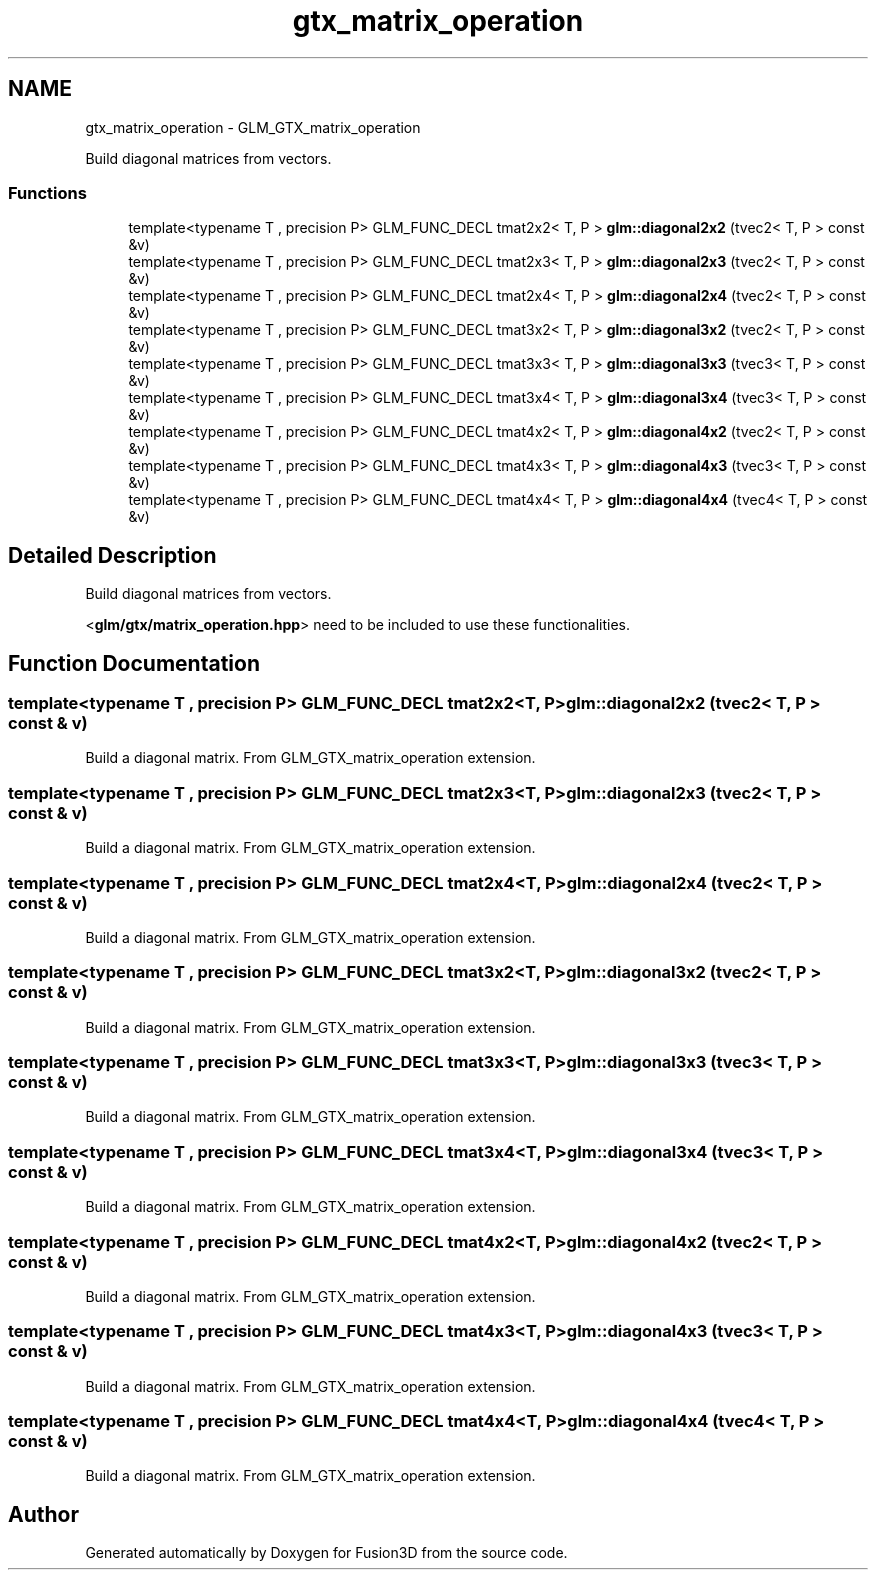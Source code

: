 .TH "gtx_matrix_operation" 3 "Tue Nov 24 2015" "Version 0.0.0.1" "Fusion3D" \" -*- nroff -*-
.ad l
.nh
.SH NAME
gtx_matrix_operation \- GLM_GTX_matrix_operation
.PP
Build diagonal matrices from vectors\&.  

.SS "Functions"

.in +1c
.ti -1c
.RI "template<typename T , precision P> GLM_FUNC_DECL tmat2x2< T, P > \fBglm::diagonal2x2\fP (tvec2< T, P > const &v)"
.br
.ti -1c
.RI "template<typename T , precision P> GLM_FUNC_DECL tmat2x3< T, P > \fBglm::diagonal2x3\fP (tvec2< T, P > const &v)"
.br
.ti -1c
.RI "template<typename T , precision P> GLM_FUNC_DECL tmat2x4< T, P > \fBglm::diagonal2x4\fP (tvec2< T, P > const &v)"
.br
.ti -1c
.RI "template<typename T , precision P> GLM_FUNC_DECL tmat3x2< T, P > \fBglm::diagonal3x2\fP (tvec2< T, P > const &v)"
.br
.ti -1c
.RI "template<typename T , precision P> GLM_FUNC_DECL tmat3x3< T, P > \fBglm::diagonal3x3\fP (tvec3< T, P > const &v)"
.br
.ti -1c
.RI "template<typename T , precision P> GLM_FUNC_DECL tmat3x4< T, P > \fBglm::diagonal3x4\fP (tvec3< T, P > const &v)"
.br
.ti -1c
.RI "template<typename T , precision P> GLM_FUNC_DECL tmat4x2< T, P > \fBglm::diagonal4x2\fP (tvec2< T, P > const &v)"
.br
.ti -1c
.RI "template<typename T , precision P> GLM_FUNC_DECL tmat4x3< T, P > \fBglm::diagonal4x3\fP (tvec3< T, P > const &v)"
.br
.ti -1c
.RI "template<typename T , precision P> GLM_FUNC_DECL tmat4x4< T, P > \fBglm::diagonal4x4\fP (tvec4< T, P > const &v)"
.br
.in -1c
.SH "Detailed Description"
.PP 
Build diagonal matrices from vectors\&. 

<\fBglm/gtx/matrix_operation\&.hpp\fP> need to be included to use these functionalities\&. 
.SH "Function Documentation"
.PP 
.SS "template<typename T , precision P> GLM_FUNC_DECL tmat2x2<T, P> glm::diagonal2x2 (tvec2< T, P > const & v)"
Build a diagonal matrix\&. From GLM_GTX_matrix_operation extension\&. 
.SS "template<typename T , precision P> GLM_FUNC_DECL tmat2x3<T, P> glm::diagonal2x3 (tvec2< T, P > const & v)"
Build a diagonal matrix\&. From GLM_GTX_matrix_operation extension\&. 
.SS "template<typename T , precision P> GLM_FUNC_DECL tmat2x4<T, P> glm::diagonal2x4 (tvec2< T, P > const & v)"
Build a diagonal matrix\&. From GLM_GTX_matrix_operation extension\&. 
.SS "template<typename T , precision P> GLM_FUNC_DECL tmat3x2<T, P> glm::diagonal3x2 (tvec2< T, P > const & v)"
Build a diagonal matrix\&. From GLM_GTX_matrix_operation extension\&. 
.SS "template<typename T , precision P> GLM_FUNC_DECL tmat3x3<T, P> glm::diagonal3x3 (tvec3< T, P > const & v)"
Build a diagonal matrix\&. From GLM_GTX_matrix_operation extension\&. 
.SS "template<typename T , precision P> GLM_FUNC_DECL tmat3x4<T, P> glm::diagonal3x4 (tvec3< T, P > const & v)"
Build a diagonal matrix\&. From GLM_GTX_matrix_operation extension\&. 
.SS "template<typename T , precision P> GLM_FUNC_DECL tmat4x2<T, P> glm::diagonal4x2 (tvec2< T, P > const & v)"
Build a diagonal matrix\&. From GLM_GTX_matrix_operation extension\&. 
.SS "template<typename T , precision P> GLM_FUNC_DECL tmat4x3<T, P> glm::diagonal4x3 (tvec3< T, P > const & v)"
Build a diagonal matrix\&. From GLM_GTX_matrix_operation extension\&. 
.SS "template<typename T , precision P> GLM_FUNC_DECL tmat4x4<T, P> glm::diagonal4x4 (tvec4< T, P > const & v)"
Build a diagonal matrix\&. From GLM_GTX_matrix_operation extension\&. 
.SH "Author"
.PP 
Generated automatically by Doxygen for Fusion3D from the source code\&.
